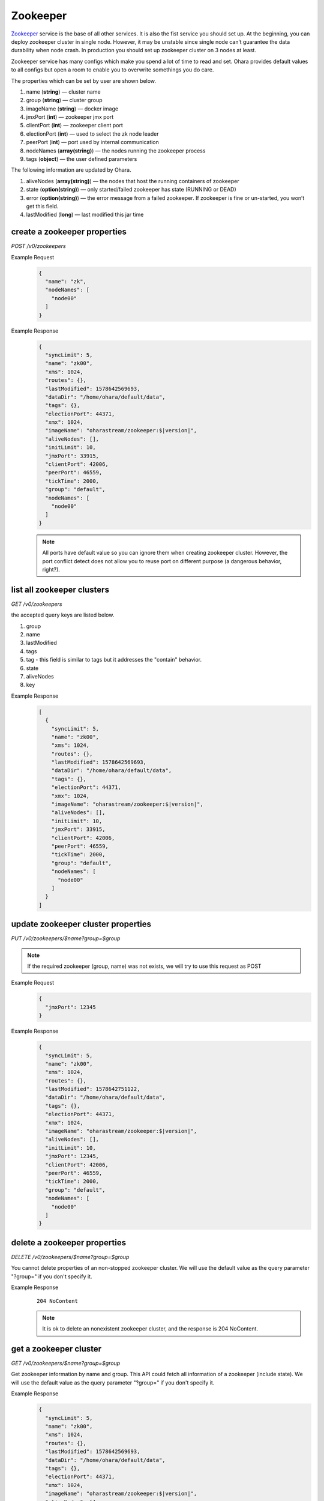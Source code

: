 ..
.. Copyright 2019 is-land
..
.. Licensed under the Apache License, Version 2.0 (the "License");
.. you may not use this file except in compliance with the License.
.. You may obtain a copy of the License at
..
..     http://www.apache.org/licenses/LICENSE-2.0
..
.. Unless required by applicable law or agreed to in writing, software
.. distributed under the License is distributed on an "AS IS" BASIS,
.. WITHOUT WARRANTIES OR CONDITIONS OF ANY KIND, either express or implied.
.. See the License for the specific language governing permissions and
.. limitations under the License.
..

.. _rest-zookeepers:

Zookeeper
=========

`Zookeeper <https://zookeeper.apache.org>`__ service is the base of all
other services. It is also the fist service you should set up. At the
beginning, you can deploy zookeeper cluster in single node. However, it
may be unstable since single node can’t guarantee the data durability
when node crash. In production you should set up zookeeper cluster on 3
nodes at least.

Zookeeper service has many configs which make you spend a lot of time to
read and set. Ohara provides default values to all configs but open a
room to enable you to overwrite somethings you do care.

The properties which can be set by user are shown below.

#. name (**string**) — cluster name
#. group (**string**) — cluster group
#. imageName (**string**) — docker image
#. jmxPort (**int**) — zookeeper jmx port
#. clientPort (**int**) — zookeeper client port
#. electionPort (**int**) — used to select the zk node leader
#. peerPort (**int**) — port used by internal communication
#. nodeNames (**array(string)**) — the nodes running the zookeeper process
#. tags (**object**) — the user defined parameters


The following information are updated by Ohara.

#. aliveNodes (**array(string)**) — the nodes that host the running containers of zookeeper
#. state (**option(string)**) — only started/failed zookeeper has state (RUNNING or DEAD)
#. error (**option(string)**) — the error message from a failed zookeeper. If zookeeper is fine or un-started, you won’t get this field.
#. lastModified (**long**) — last modified this jar time


.. _rest-zookeepers-create-properties:

create a zookeeper properties
-----------------------------

*POST /v0/zookeepers*

Example Request
  .. code-block:: json

    {
      "name": "zk",
      "nodeNames": [
        "node00"
      ]
    }

Example Response
  .. code-block:: json

    {
      "syncLimit": 5,
      "name": "zk00",
      "xms": 1024,
      "routes": {},
      "lastModified": 1578642569693,
      "dataDir": "/home/ohara/default/data",
      "tags": {},
      "electionPort": 44371,
      "xmx": 1024,
      "imageName": "oharastream/zookeeper:$|version|",
      "aliveNodes": [],
      "initLimit": 10,
      "jmxPort": 33915,
      "clientPort": 42006,
      "peerPort": 46559,
      "tickTime": 2000,
      "group": "default",
      "nodeNames": [
        "node00"
      ]
    }

  .. note::
    All ports have default value so you can ignore them when creating zookeeper cluster. However, the port conflict detect does not allow
    you to reuse port on different purpose (a dangerous behavior, right?).

list all zookeeper clusters
---------------------------

*GET /v0/zookeepers*

the accepted query keys are listed below.

#. group
#. name
#. lastModified
#. tags
#. tag - this field is similar to tags but it addresses the "contain" behavior.
#. state
#. aliveNodes
#. key

Example Response
  .. code-block:: json

    [
      {
        "syncLimit": 5,
        "name": "zk00",
        "xms": 1024,
        "routes": {},
        "lastModified": 1578642569693,
        "dataDir": "/home/ohara/default/data",
        "tags": {},
        "electionPort": 44371,
        "xmx": 1024,
        "imageName": "oharastream/zookeeper:$|version|",
        "aliveNodes": [],
        "initLimit": 10,
        "jmxPort": 33915,
        "clientPort": 42006,
        "peerPort": 46559,
        "tickTime": 2000,
        "group": "default",
        "nodeNames": [
          "node00"
        ]
      }
    ]

update zookeeper cluster properties
-----------------------------------

*PUT /v0/zookeepers/$name?group=$group*

.. note::
   If the required zookeeper (group, name) was not exists, we will try to use this request as POST

Example Request
  .. code-block:: json

    {
      "jmxPort": 12345
    }

Example Response
  .. code-block:: json

    {
      "syncLimit": 5,
      "name": "zk00",
      "xms": 1024,
      "routes": {},
      "lastModified": 1578642751122,
      "dataDir": "/home/ohara/default/data",
      "tags": {},
      "electionPort": 44371,
      "xmx": 1024,
      "imageName": "oharastream/zookeeper:$|version|",
      "aliveNodes": [],
      "initLimit": 10,
      "jmxPort": 12345,
      "clientPort": 42006,
      "peerPort": 46559,
      "tickTime": 2000,
      "group": "default",
      "nodeNames": [
        "node00"
      ]
    }


delete a zookeeper properties
-----------------------------

*DELETE /v0/zookeepers/$name?group=$group*

You cannot delete properties of an non-stopped zookeeper cluster.
We will use the default value as the query parameter "?group=" if you don't specify it.

Example Response
  ::

     204 NoContent

  .. note::
     It is ok to delete an nonexistent zookeeper cluster, and the response is 204 NoContent.


.. _rest-zookeepers-get:

get a zookeeper cluster
-----------------------

*GET /v0/zookeepers/$name?group=$group*

Get zookeeper information by name and group. This API could fetch all information
of a zookeeper (include state).
We will use the default value as the query parameter "?group=" if you don't specify it.

Example Response
  .. code-block:: json

    {
      "syncLimit": 5,
      "name": "zk00",
      "xms": 1024,
      "routes": {},
      "lastModified": 1578642569693,
      "dataDir": "/home/ohara/default/data",
      "tags": {},
      "electionPort": 44371,
      "xmx": 1024,
      "imageName": "oharastream/zookeeper:$|version|",
      "aliveNodes": [],
      "initLimit": 10,
      "jmxPort": 33915,
      "clientPort": 42006,
      "peerPort": 46559,
      "tickTime": 2000,
      "group": "default",
      "nodeNames": [
        "node00"
      ]
    }


start a zookeeper cluster
-------------------------

*PUT /v0/zookeepers/$name/start?group=$group*

We will use the default value as the query parameter "?group=" if you don't specify it.

Example Response
  ::

    202 Accepted

  .. note::
    You should use :ref:`Get zookeeper cluster <rest-zookeepers-get>` to fetch up-to-date status


stop a zookeeper cluster
------------------------

Gracefully stopping a running zookeeper cluster. It is disallowed to
stop a zookeeper cluster used by a running :ref:`broker cluster <rest-brokers>`.

*PUT /v0/zookeepers/$name/stop?group=$group[&force=true]*

We will use the default value as the query parameter "?group=" if you don't specify it.

Query Parameters
  #. force (**boolean**) — true if you don’t want to wait the graceful shutdown
     (it can save your time but may damage your data).

Example Response
  ::

    202 Accepted

  .. note::
    You should use :ref:`Get zookeeper cluster <rest-zookeepers-get>` to fetch up-to-date status


delete a node from a running zookeeper cluster
----------------------------------------------

Unfortunately, it is a litter dangerous to remove a node from a running
zookeeper cluster so we don’t support it yet.


add a node to a running zookeeper cluster
-----------------------------------------

Unfortunately, it is a litter hard to add a node to a running zookeeper
cluster so we don’t support it yet.

